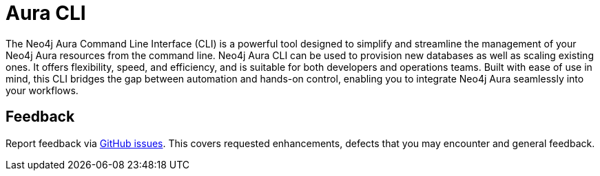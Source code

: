 = Aura CLI
:description: A guide to the Neo4j Aura command line interface.

The Neo4j Aura Command Line Interface (CLI) is a powerful tool designed to simplify and streamline the management of your Neo4j Aura resources from the command line.
Neo4j Aura CLI can be used to provision new databases as well as scaling existing ones.
It offers flexibility, speed, and efficiency, and is suitable for both developers and operations teams.
Built with ease of use in mind, this CLI bridges the gap between automation and hands-on control, enabling you to integrate Neo4j Aura seamlessly into your workflows.


== Feedback

Report feedback via link:https://github.com/neo4j/aura-cli/issues[GitHub issues].
This covers requested enhancements, defects that you may encounter and general feedback.